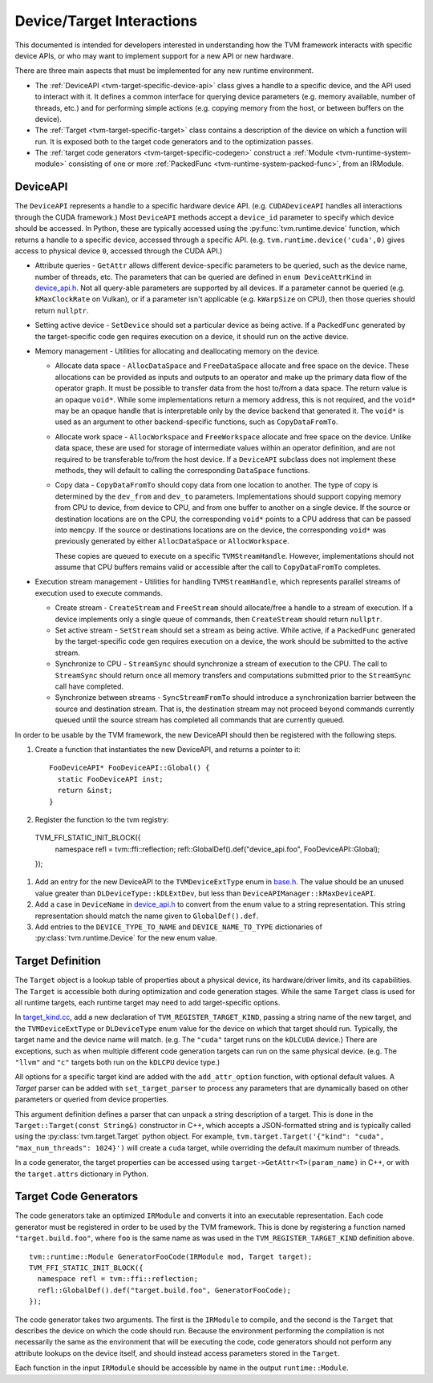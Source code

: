 ..  Licensed to the Apache Software Foundation (ASF) under one
    or more contributor license agreements.  See the NOTICE file
    distributed with this work for additional information
    regarding copyright ownership.  The ASF licenses this file
    to you under the Apache License, Version 2.0 (the
    "License"); you may not use this file except in compliance
    with the License.  You may obtain a copy of the License at

..    http://www.apache.org/licenses/LICENSE-2.0

..  Unless required by applicable law or agreed to in writing,
    software distributed under the License is distributed on an
    "AS IS" BASIS, WITHOUT WARRANTIES OR CONDITIONS OF ANY
    KIND, either express or implied.  See the License for the
    specific language governing permissions and limitations
    under the License.


.. _tvm-target-specific-overview:

Device/Target Interactions
==========================

This documented is intended for developers interested in understanding
how the TVM framework interacts with specific device APIs, or who
may want to implement support for a new API or new hardware.

There are three main aspects that must be implemented for any new
runtime environment.

* The :ref:`DeviceAPI <tvm-target-specific-device-api>` class gives a
  handle to a specific device, and the API used to interact with it.
  It defines a common interface for querying device parameters
  (e.g. memory available, number of threads, etc.) and for performing
  simple actions (e.g. copying memory from the host, or between
  buffers on the device).

* The :ref:`Target <tvm-target-specific-target>` class contains a
  description of the device on which a function will run.  It is
  exposed both to the target code generators and to the optimization
  passes.

* The :ref:`target code generators <tvm-target-specific-codegen>`
  construct a :ref:`Module <tvm-runtime-system-module>` consisting of
  one or more :ref:`PackedFunc <tvm-runtime-system-packed-func>`, from
  an IRModule.

.. _tvm-target-specific-device-api:

DeviceAPI
---------

The ``DeviceAPI`` represents a handle to a specific hardware device
API.  (e.g. ``CUDADeviceAPI`` handles all interactions through the
CUDA framework.)  Most ``DeviceAPI`` methods accept a ``device_id``
parameter to specify which device should be accessed.  In Python,
these are typically accessed using the :py:func:`tvm.runtime.device`
function, which returns a handle to a specific device, accessed
through a specific API.  (e.g. ``tvm.runtime.device('cuda',0)`` gives
access to physical device ``0``, accessed through the CUDA API.)

.. _device_api.h: https://github.com/apache/tvm/blob/main/include/tvm/runtime/device_api.h

* Attribute queries - ``GetAttr`` allows different
  device-specific parameters to be queried, such as the device name,
  number of threads, etc.  The parameters that can be queried are
  defined in ``enum DeviceAttrKind`` in `device_api.h`_.  Not all
  query-able parameters are supported by all devices.  If a parameter
  cannot be queried (e.g. ``kMaxClockRate`` on Vulkan), or if a
  parameter isn't applicable (e.g. ``kWarpSize`` on CPU), then those
  queries should return ``nullptr``.

* Setting active device - ``SetDevice`` should set a
  particular device as being active.  If a ``PackedFunc`` generated by
  the target-specific code gen requires execution on a device, it
  should run on the active device.

* Memory management - Utilities for allocating and deallocating memory
  on the device.

  * Allocate data space - ``AllocDataSpace`` and ``FreeDataSpace``
    allocate and free space on the device.  These allocations can be
    provided as inputs and outputs to an operator and make up the
    primary data flow of the operator graph.  It must be possible to
    transfer data from the host to/from a data space.  The return
    value is an opaque ``void*``.  While some implementations return a
    memory address, this is not required, and the ``void*`` may be an
    opaque handle that is interpretable only by the device backend
    that generated it.  The ``void*`` is used as an argument to other
    backend-specific functions, such as ``CopyDataFromTo``.

  * Allocate work space - ``AllocWorkspace`` and ``FreeWorkspace``
    allocate and free space on the device.  Unlike data space, these
    are used for storage of intermediate values within an operator
    definition, and are not required to be transferable to/from the
    host device.  If a ``DeviceAPI`` subclass does not implement these
    methods, they will default to calling the corresponding
    ``DataSpace`` functions.

  * Copy data - ``CopyDataFromTo`` should copy data from one location
    to another.  The type of copy is determined by the ``dev_from``
    and ``dev_to`` parameters.  Implementations should support copying
    memory from CPU to device, from device to CPU, and from one buffer
    to another on a single device.  If the source or destination
    locations are on the CPU, the corresponding ``void*`` points to a
    CPU address that can be passed into ``memcpy``.  If the source or
    destinations locations are on the device, the corresponding
    ``void*`` was previously generated by either ``AllocDataSpace`` or
    ``AllocWorkspace``.

    These copies are queued to execute on a specific
    ``TVMStreamHandle``.  However, implementations should not assume
    that CPU buffers remains valid or accessible after the call to
    ``CopyDataFromTo`` completes.


* Execution stream management - Utilities for handling
  ``TVMStreamHandle``, which represents parallel streams of execution
  used to execute commands.

  * Create stream - ``CreateStream`` and ``FreeStream`` should
    allocate/free a handle to a stream of execution. If a device
    implements only a single queue of commands, then ``CreateStream``
    should return ``nullptr``.

  * Set active stream - ``SetStream`` should set a stream as being
    active.  While active, if a ``PackedFunc`` generated by the
    target-specific code gen requires execution on a device, the work
    should be submitted to the active stream.

  * Synchronize to CPU - ``StreamSync`` should synchronize a stream of
    execution to the CPU.  The call to ``StreamSync`` should return
    once all memory transfers and computations submitted prior to the
    ``StreamSync`` call have completed.

  * Synchronize between streams - ``SyncStreamFromTo`` should
    introduce a synchronization barrier between the source and
    destination stream.  That is, the destination stream may not
    proceed beyond commands currently queued until the source stream
    has completed all commands that are currently queued.


In order to be usable by the TVM framework, the new DeviceAPI should
then be registered with the following steps.

#. Create a function that instantiates the new DeviceAPI, and returns
   a pointer to it::

     FooDeviceAPI* FooDeviceAPI::Global() {
       static FooDeviceAPI inst;
       return &inst;
     }

#. Register the function to the tvm registry::

  TVM_FFI_STATIC_INIT_BLOCK({
    namespace refl = tvm::ffi::reflection;
    refl::GlobalDef().def("device_api.foo", FooDeviceAPI::Global);
  });

.. _base.h: https://github.com/apache/tvm/blob/main/include/tvm/runtime/base.h

#. Add an entry for the new DeviceAPI to the ``TVMDeviceExtType`` enum
   in `base.h`_.  The value should be an unused value greater
   than ``DLDeviceType::kDLExtDev``, but less than
   ``DeviceAPIManager::kMaxDeviceAPI``.

#. Add a case in ``DeviceName`` in `device_api.h`_ to convert from the
   enum value to a string representation.  This string representation
   should match the name given to ``GlobalDef().def``.

#. Add entries to the ``DEVICE_TYPE_TO_NAME`` and ``DEVICE_NAME_TO_TYPE`` dictionaries of
   :py:class:`tvm.runtime.Device` for the new enum value.


.. _tvm-target-specific-target:

Target Definition
-----------------

The ``Target`` object is a lookup table of properties about a physical
device, its hardware/driver limits, and its capabilities.  The
``Target`` is accessible both during optimization and code generation
stages.  While the same ``Target`` class is used for all runtime
targets, each runtime target may need to add target-specific options.

.. _target_kind.cc: https://github.com/apache/tvm/blob/main/src/target/target_kind.cc

In `target_kind.cc`_, add a new declaration of
``TVM_REGISTER_TARGET_KIND``, passing a string name of the new target,
and the ``TVMDeviceExtType`` or ``DLDeviceType`` enum value for the
device on which that target should run.  Typically, the target name
and the device name will match.  (e.g. The ``"cuda"`` target runs on
the ``kDLCUDA`` device.)  There are exceptions, such as when multiple
different code generation targets can run on the same physical device.
(e.g. The ``"llvm"`` and ``"c"`` targets both run on the ``kDLCPU``
device type.)

All options for a specific target kind are added with the
``add_attr_option`` function, with optional default values.  A `Target`
parser can be added with ``set_target_parser`` to process
any parameters that are dynamically based on other parameters or
queried from device properties.

This argument definition defines a parser that can unpack a string
description of a target.  This is done in the ``Target::Target(const
String&)`` constructor in C++, which accepts a JSON-formatted string
and is typically called using the :py:class:`tvm.target.Target` python
object.  For example, ``tvm.target.Target('{"kind": "cuda",
"max_num_threads": 1024}')`` will create a ``cuda`` target, while
overriding the default maximum number of threads.

In a code generator, the target properties can be accessed using
``target->GetAttr<T>(param_name)`` in C++, or with the
``target.attrs`` dictionary in Python.


.. _tvm-target-specific-codegen:

Target Code Generators
----------------------

The code generators take an optimized ``IRModule`` and converts it
into an executable representation.  Each code generator must be
registered in order to be used by the TVM framework.  This is done by
registering a function named ``"target.build.foo"``, where ``foo`` is
the same name as was used in the ``TVM_REGISTER_TARGET_KIND``
definition above. ::

  tvm::runtime::Module GeneratorFooCode(IRModule mod, Target target);
  TVM_FFI_STATIC_INIT_BLOCK({
    namespace refl = tvm::ffi::reflection;
    refl::GlobalDef().def("target.build.foo", GeneratorFooCode);
  });

The code generator takes two arguments.  The first is the ``IRModule``
to compile, and the second is the ``Target`` that describes the device
on which the code should run.  Because the environment performing the
compilation is not necessarily the same as the environment that will
be executing the code, code generators should not perform any
attribute lookups on the device itself, and should instead access
parameters stored in the ``Target``.

Each function in the input ``IRModule`` should be accessible by name
in the output ``runtime::Module``.
